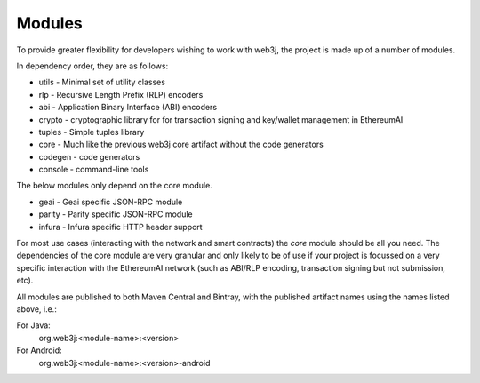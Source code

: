 Modules
=======

To provide greater flexibility for developers wishing to work with web3j, the project is made up
of a number of modules.

In dependency order, they are as follows:

* utils -  Minimal set of utility classes
* rlp - Recursive Length Prefix (RLP) encoders
* abi - Application Binary Interface (ABI) encoders
* crypto - cryptographic library for for transaction signing and key/wallet management in EthereumAI
* tuples - Simple tuples library
* core - Much like the previous web3j core artifact without the code generators
* codegen - code generators
* console - command-line tools

The below modules only depend on the core module.

* geai - Geai specific JSON-RPC module
* parity - Parity specific JSON-RPC module
* infura - Infura specific HTTP header support

For most use cases (interacting with the network and smart contracts) the *core* module should be
all you need. The dependencies of the core module are very granular and only likely to be of use
if your project is focussed on a very specific interaction with the EthereumAI network (such as
ABI/RLP encoding, transaction signing but not submission, etc).

All modules are published to both Maven Central and Bintray, with the published artifact names
using the names listed above, i.e.:

For Java:
  org.web3j:<module-name>:<version>

For Android:
  org.web3j:<module-name>:<version>-android
